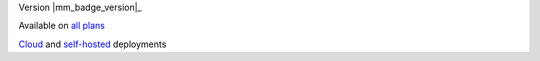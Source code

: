 .. raw:: html

  <div class="mm-badge">

Version |mm_badge_version|_

|plans-img| Available on `all plans <https://mattermost.com/>`__

|deployment-img| `Cloud <https://mattermost.com/>`__ and `self-hosted <https://mattermost.com/>`__ deployments

.. |plans-img| image:: ../_static/images/badges/flag_icon.svg

.. |deployment-img| image:: ../_static/images/badges/deployment_icon.svg

.. raw:: html

  </div>